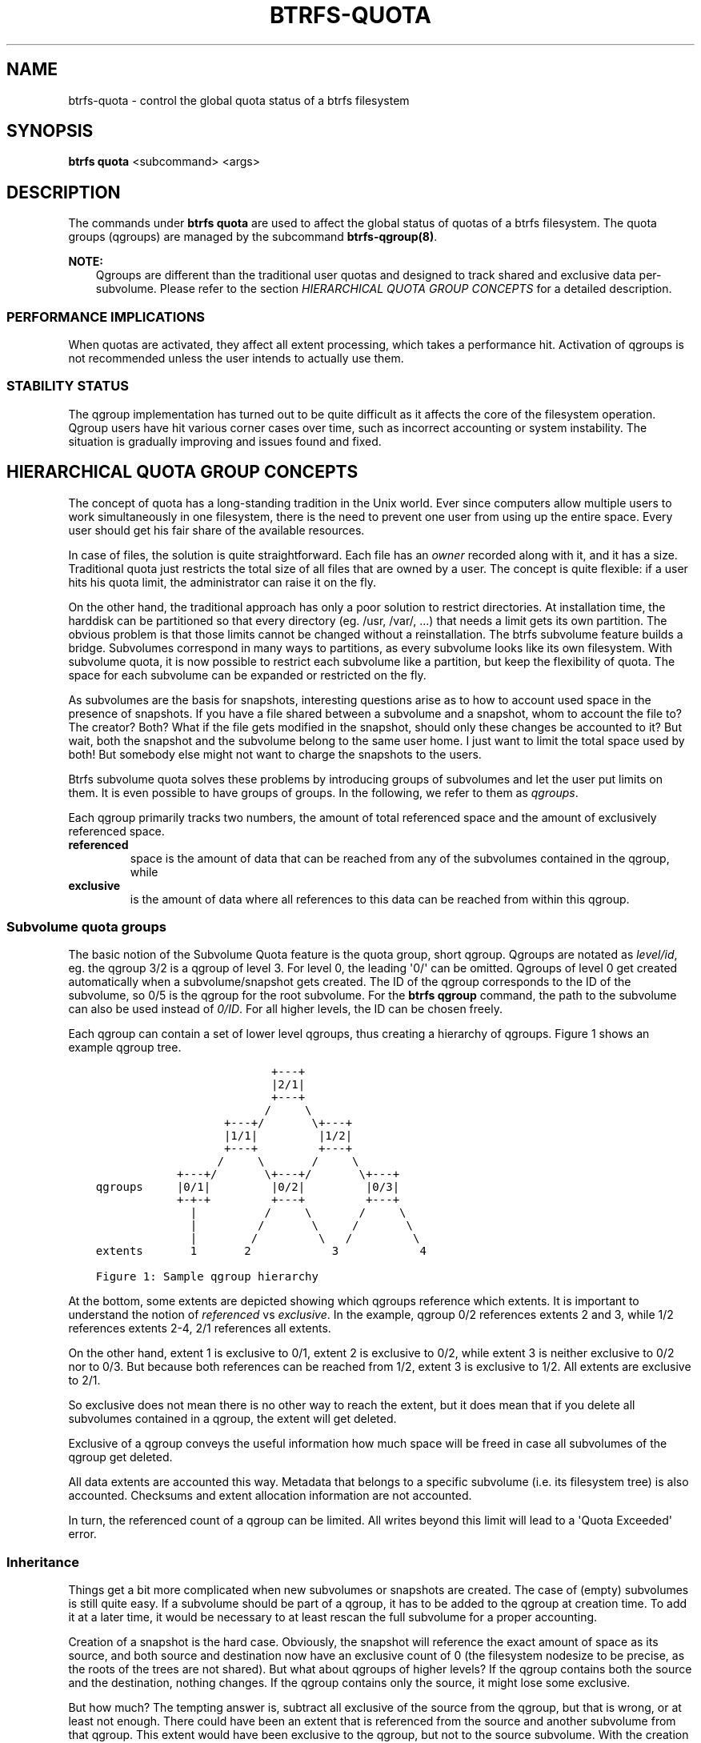 .\" Man page generated from reStructuredText.
.
.
.nr rst2man-indent-level 0
.
.de1 rstReportMargin
\\$1 \\n[an-margin]
level \\n[rst2man-indent-level]
level margin: \\n[rst2man-indent\\n[rst2man-indent-level]]
-
\\n[rst2man-indent0]
\\n[rst2man-indent1]
\\n[rst2man-indent2]
..
.de1 INDENT
.\" .rstReportMargin pre:
. RS \\$1
. nr rst2man-indent\\n[rst2man-indent-level] \\n[an-margin]
. nr rst2man-indent-level +1
.\" .rstReportMargin post:
..
.de UNINDENT
. RE
.\" indent \\n[an-margin]
.\" old: \\n[rst2man-indent\\n[rst2man-indent-level]]
.nr rst2man-indent-level -1
.\" new: \\n[rst2man-indent\\n[rst2man-indent-level]]
.in \\n[rst2man-indent\\n[rst2man-indent-level]]u
..
.TH "BTRFS-QUOTA" "8" "Jun 06, 2022" "5.18.1" "BTRFS"
.SH NAME
btrfs-quota \- control the global quota status of a btrfs filesystem
.SH SYNOPSIS
.sp
\fBbtrfs quota\fP <subcommand> <args>
.SH DESCRIPTION
.sp
The commands under \fBbtrfs quota\fP are used to affect the global status of quotas
of a btrfs filesystem. The quota groups (qgroups) are managed by the subcommand
\fBbtrfs\-qgroup(8)\fP\&.
.sp
\fBNOTE:\fP
.INDENT 0.0
.INDENT 3.5
Qgroups are different than the traditional user quotas and designed
to track shared and exclusive data per\-subvolume.  Please refer to the section
\fIHIERARCHICAL QUOTA GROUP CONCEPTS\fP for a detailed description.
.UNINDENT
.UNINDENT
.SS PERFORMANCE IMPLICATIONS
.sp
When quotas are activated, they affect all extent processing, which takes a
performance hit. Activation of qgroups is not recommended unless the user
intends to actually use them.
.SS STABILITY STATUS
.sp
The qgroup implementation has turned out to be quite difficult as it affects
the core of the filesystem operation. Qgroup users have hit various corner cases
over time, such as incorrect accounting or system instability. The situation is
gradually improving and issues found and fixed.
.SH HIERARCHICAL QUOTA GROUP CONCEPTS
.sp
The concept of quota has a long\-standing tradition in the Unix world.  Ever
since computers allow multiple users to work simultaneously in one filesystem,
there is the need to prevent one user from using up the entire space.  Every
user should get his fair share of the available resources.
.sp
In case of files, the solution is quite straightforward.  Each file has an
\fIowner\fP recorded along with it, and it has a size.  Traditional quota just
restricts the total size of all files that are owned by a user.  The concept is
quite flexible: if a user hits his quota limit, the administrator can raise it
on the fly.
.sp
On the other hand, the traditional approach has only a poor solution to
restrict directories.
At installation time, the harddisk can be partitioned so that every directory
(eg. /usr, /var/, ...) that needs a limit gets its own partition.  The obvious
problem is that those limits cannot be changed without a reinstallation.  The
btrfs subvolume feature builds a bridge.  Subvolumes correspond in many ways to
partitions, as every subvolume looks like its own filesystem.  With subvolume
quota, it is now possible to restrict each subvolume like a partition, but keep
the flexibility of quota.  The space for each subvolume can be expanded or
restricted on the fly.
.sp
As subvolumes are the basis for snapshots, interesting questions arise as to
how to account used space in the presence of snapshots.  If you have a file
shared between a subvolume and a snapshot, whom to account the file to? The
creator? Both? What if the file gets modified in the snapshot, should only
these changes be accounted to it? But wait, both the snapshot and the subvolume
belong to the same user home.  I just want to limit the total space used by
both! But somebody else might not want to charge the snapshots to the users.
.sp
Btrfs subvolume quota solves these problems by introducing groups of subvolumes
and let the user put limits on them.  It is even possible to have groups of
groups.  In the following, we refer to them as \fIqgroups\fP\&.
.sp
Each qgroup primarily tracks two numbers, the amount of total referenced
space and the amount of exclusively referenced space.
.INDENT 0.0
.TP
.B referenced
space is the amount of data that can be reached from any of the
subvolumes contained in the qgroup, while
.TP
.B exclusive
is the amount of data where all references to this data can be reached
from within this qgroup.
.UNINDENT
.SS Subvolume quota groups
.sp
The basic notion of the Subvolume Quota feature is the quota group, short
qgroup.  Qgroups are notated as \fIlevel/id\fP, eg.  the qgroup 3/2 is a qgroup of
level 3. For level 0, the leading \(aq0/\(aq can be omitted.
Qgroups of level 0 get created automatically when a subvolume/snapshot gets
created.  The ID of the qgroup corresponds to the ID of the subvolume, so 0/5
is the qgroup for the root subvolume.
For the \fBbtrfs qgroup\fP command, the path to the subvolume can also be used
instead of \fI0/ID\fP\&.  For all higher levels, the ID can be chosen freely.
.sp
Each qgroup can contain a set of lower level qgroups, thus creating a hierarchy
of qgroups. Figure 1 shows an example qgroup tree.
.INDENT 0.0
.INDENT 3.5
.sp
.nf
.ft C
                          +\-\-\-+
                          |2/1|
                          +\-\-\-+
                         /     \e
                   +\-\-\-+/       \e+\-\-\-+
                   |1/1|         |1/2|
                   +\-\-\-+         +\-\-\-+
                  /     \e       /     \e
            +\-\-\-+/       \e+\-\-\-+/       \e+\-\-\-+
qgroups     |0/1|         |0/2|         |0/3|
            +\-+\-+         +\-\-\-+         +\-\-\-+
              |          /     \e       /     \e
              |         /       \e     /       \e
              |        /         \e   /         \e
extents       1       2            3            4

Figure 1: Sample qgroup hierarchy
.ft P
.fi
.UNINDENT
.UNINDENT
.sp
At the bottom, some extents are depicted showing which qgroups reference which
extents.  It is important to understand the notion of \fIreferenced\fP vs
\fIexclusive\fP\&.  In the example, qgroup 0/2 references extents 2 and 3, while 1/2
references extents 2\-4, 2/1 references all extents.
.sp
On the other hand, extent 1 is exclusive to 0/1, extent 2 is exclusive to 0/2,
while extent 3 is neither exclusive to 0/2 nor to 0/3.  But because both
references can be reached from 1/2, extent 3 is exclusive to 1/2.  All extents
are exclusive to 2/1.
.sp
So exclusive does not mean there is no other way to reach the extent, but it
does mean that if you delete all subvolumes contained in a qgroup, the extent
will get deleted.
.sp
Exclusive of a qgroup conveys the useful information how much space will be
freed in case all subvolumes of the qgroup get deleted.
.sp
All data extents are accounted this way.  Metadata that belongs to a specific
subvolume (i.e.  its filesystem tree) is also accounted.  Checksums and extent
allocation information are not accounted.
.sp
In turn, the referenced count of a qgroup can be limited.  All writes beyond
this limit will lead to a \(aqQuota Exceeded\(aq error.
.SS Inheritance
.sp
Things get a bit more complicated when new subvolumes or snapshots are created.
The case of (empty) subvolumes is still quite easy.  If a subvolume should be
part of a qgroup, it has to be added to the qgroup at creation time.  To add it
at a later time, it would be necessary to at least rescan the full subvolume
for a proper accounting.
.sp
Creation of a snapshot is the hard case.  Obviously, the snapshot will
reference the exact amount of space as its source, and both source and
destination now have an exclusive count of 0 (the filesystem nodesize to be
precise, as the roots of the trees are not shared).  But what about qgroups of
higher levels? If the qgroup contains both the source and the destination,
nothing changes.  If the qgroup contains only the source, it might lose some
exclusive.
.sp
But how much? The tempting answer is, subtract all exclusive of the source from
the qgroup, but that is wrong, or at least not enough.  There could have been
an extent that is referenced from the source and another subvolume from that
qgroup.  This extent would have been exclusive to the qgroup, but not to the
source subvolume.  With the creation of the snapshot, the qgroup would also
lose this extent from its exclusive set.
.sp
So how can this problem be solved? In the instant the snapshot gets created, we
already have to know the correct exclusive count.  We need to have a second
qgroup that contains all the subvolumes as the first qgroup, except the
subvolume we want to snapshot.  The moment we create the snapshot, the
exclusive count from the second qgroup needs to be copied to the first qgroup,
as it represents the correct value.  The second qgroup is called a tracking
qgroup.  It is only there in case a snapshot is needed.
.SS Use cases
.sp
Below are some use cases that do not mean to be extensive. You can find your
own way how to integrate qgroups.
.SS Single\-user machine
.sp
\fBReplacement for partitions\fP
.sp
The simplest use case is to use qgroups as simple replacement for partitions.
Btrfs takes the disk as a whole, and /, /usr, /var, etc. are created as
subvolumes.  As each subvolume gets it own qgroup automatically, they can
simply be restricted.  No hierarchy is needed for that.
.sp
\fBTrack usage of snapshots\fP
.sp
When a snapshot is taken, a qgroup for it will automatically be created with
the correct values.  \(aqReferenced\(aq will show how much is in it, possibly shared
with other subvolumes.  \(aqExclusive\(aq will be the amount of space that gets freed
when the subvolume is deleted.
.SS Multi\-user machine
.sp
\fBRestricting homes\fP
.sp
When you have several users on a machine, with home directories probably under
/home, you might want to restrict /home as a whole, while restricting every
user to an individual limit as well.  This is easily accomplished by creating a
qgroup for /home , eg. 1/1, and assigning all user subvolumes to it.
Restricting this qgroup will limit /home, while every user subvolume can get
its own (lower) limit.
.sp
\fBAccounting snapshots to the user\fP
.sp
Let\(aqs say the user is allowed to create snapshots via some mechanism.  It would
only be fair to account space used by the snapshots to the user.  This does not
mean the user doubles his usage as soon as he takes a snapshot.  Of course,
files that are present in his home and the snapshot should only be accounted
once.  This can be accomplished by creating a qgroup for each user, say
\(aq1/UID\(aq.  The user home and all snapshots are assigned to this qgroup.
Limiting it will extend the limit to all snapshots, counting files only once.
To limit /home as a whole, a higher level group 2/1 replacing 1/1 from the
previous example is needed, with all user qgroups assigned to it.
.sp
\fBDo not account snapshots\fP
.sp
On the other hand, when the snapshots get created automatically, the user has
no chance to control them, so the space used by them should not be accounted to
him.  This is already the case when creating snapshots in the example from
the previous section.
.sp
\fBSnapshots for backup purposes\fP
.sp
This scenario is a mixture of the previous two.  The user can create snapshots,
but some snapshots for backup purposes are being created by the system.  The
user\(aqs snapshots should be accounted to the user, not the system.  The solution
is similar to the one from section \(aqAccounting snapshots to the user\(aq, but do
not assign system snapshots to user\(aqs qgroup.
.SH SUBCOMMAND
.INDENT 0.0
.TP
.B disable <path>
Disable subvolume quota support for a filesystem.
.TP
.B enable <path>
Enable subvolume quota support for a filesystem.
.TP
.B rescan [\-s] <path>
Trash all qgroup numbers and scan the metadata again with the current config.
.sp
\fBOptions\fP
.INDENT 7.0
.TP
.B  \-s
show status of a running rescan operation.
.TP
.B  \-w
wait for rescan operation to finish(can be already in progress).
.UNINDENT
.UNINDENT
.SH EXIT STATUS
.sp
\fBbtrfs quota\fP returns a zero exit status if it succeeds. Non zero is
returned in case of failure.
.SH AVAILABILITY
.sp
\fBbtrfs\fP is part of btrfs\-progs.
Please refer to the btrfs wiki \fI\%http://btrfs.wiki.kernel.org\fP for
further details.
.SH SEE ALSO
.sp
\fBmkfs.btrfs(8)\fP,
\fBbtrfs\-subvolume(8)\fP,
\fBbtrfs\-qgroup(8)\fP
.SH COPYRIGHT
2022
.\" Generated by docutils manpage writer.
.
